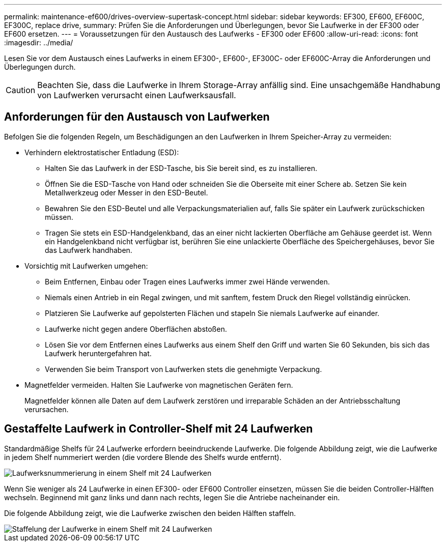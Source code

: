 ---
permalink: maintenance-ef600/drives-overview-supertask-concept.html 
sidebar: sidebar 
keywords: EF300, EF600, EF600C, EF300C, replace drive, 
summary: Prüfen Sie die Anforderungen und Überlegungen, bevor Sie Laufwerke in der EF300 oder EF600 ersetzen. 
---
= Voraussetzungen für den Austausch des Laufwerks - EF300 oder EF600
:allow-uri-read: 
:icons: font
:imagesdir: ../media/


[role="lead"]
Lesen Sie vor dem Austausch eines Laufwerks in einem EF300-, EF600-, EF300C- oder EF600C-Array die Anforderungen und Überlegungen durch.


CAUTION: Beachten Sie, dass die Laufwerke in Ihrem Storage-Array anfällig sind. Eine unsachgemäße Handhabung von Laufwerken verursacht einen Laufwerksausfall.



== Anforderungen für den Austausch von Laufwerken

Befolgen Sie die folgenden Regeln, um Beschädigungen an den Laufwerken in Ihrem Speicher-Array zu vermeiden:

* Verhindern elektrostatischer Entladung (ESD):
+
** Halten Sie das Laufwerk in der ESD-Tasche, bis Sie bereit sind, es zu installieren.
** Öffnen Sie die ESD-Tasche von Hand oder schneiden Sie die Oberseite mit einer Schere ab. Setzen Sie kein Metallwerkzeug oder Messer in den ESD-Beutel.
** Bewahren Sie den ESD-Beutel und alle Verpackungsmaterialien auf, falls Sie später ein Laufwerk zurückschicken müssen.
** Tragen Sie stets ein ESD-Handgelenkband, das an einer nicht lackierten Oberfläche am Gehäuse geerdet ist. Wenn ein Handgelenkband nicht verfügbar ist, berühren Sie eine unlackierte Oberfläche des Speichergehäuses, bevor Sie das Laufwerk handhaben.


* Vorsichtig mit Laufwerken umgehen:
+
** Beim Entfernen, Einbau oder Tragen eines Laufwerks immer zwei Hände verwenden.
** Niemals einen Antrieb in ein Regal zwingen, und mit sanftem, festem Druck den Riegel vollständig einrücken.
** Platzieren Sie Laufwerke auf gepolsterten Flächen und stapeln Sie niemals Laufwerke auf einander.
** Laufwerke nicht gegen andere Oberflächen abstoßen.
** Lösen Sie vor dem Entfernen eines Laufwerks aus einem Shelf den Griff und warten Sie 60 Sekunden, bis sich das Laufwerk heruntergefahren hat.
** Verwenden Sie beim Transport von Laufwerken stets die genehmigte Verpackung.


* Magnetfelder vermeiden. Halten Sie Laufwerke von magnetischen Geräten fern.
+
Magnetfelder können alle Daten auf dem Laufwerk zerstören und irreparable Schäden an der Antriebsschaltung verursachen.





== Gestaffelte Laufwerk in Controller-Shelf mit 24 Laufwerken

Standardmäßige Shelfs für 24 Laufwerke erfordern beeindruckende Laufwerke. Die folgende Abbildung zeigt, wie die Laufwerke in jedem Shelf nummeriert werden (die vordere Blende des Shelfs wurde entfernt).

image::../media/ef600_drives_numbered.png[Laufwerksnummerierung in einem Shelf mit 24 Laufwerken]

Wenn Sie weniger als 24 Laufwerke in einen EF300- oder EF600 Controller einsetzen, müssen Sie die beiden Controller-Hälften wechseln. Beginnend mit ganz links und dann nach rechts, legen Sie die Antriebe nacheinander ein.

Die folgende Abbildung zeigt, wie die Laufwerke zwischen den beiden Hälften staffeln.

image::../media/ef600_drives_staggering.png[Staffelung der Laufwerke in einem Shelf mit 24 Laufwerken]
